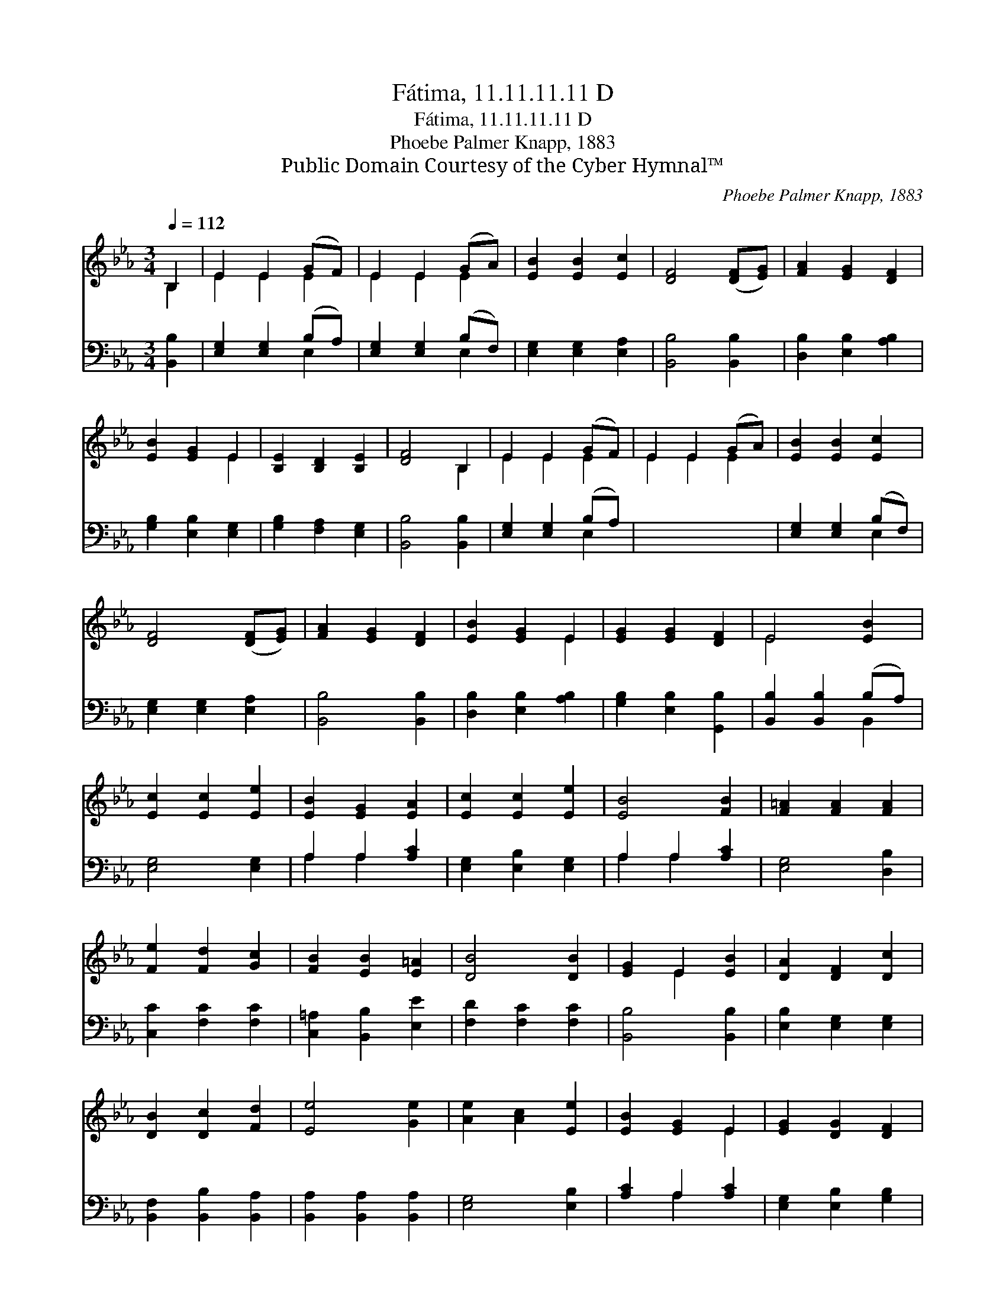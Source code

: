 X:1
T:Fátima, 11.11.11.11 D
T:Fátima, 11.11.11.11 D
T:Phoebe Palmer Knapp, 1883
T:Public Domain Courtesy of the Cyber Hymnal™
C:Phoebe Palmer Knapp, 1883
Z:Public Domain
Z:Courtesy of the Cyber Hymnal™
%%score ( 1 2 ) ( 3 4 )
L:1/8
Q:1/4=112
M:3/4
K:Eb
V:1 treble 
V:2 treble 
V:3 bass 
V:4 bass 
V:1
 B,2 | E2 E2 (GF) | E2 E2 (GA) | [EB]2 [EB]2 [Ec]2 | [DF]4 ([DF][EG]) | [FA]2 [EG]2 [DF]2 | %6
 [EB]2 [EG]2 E2 | [B,E]2 [B,D]2 [B,E]2 | [DF]4 B,2 | E2 E2 (GF) | E2 E2 (GA) | [EB]2 [EB]2 [Ec]2 | %12
 [DF]4 ([DF][EG]) | [FA]2 [EG]2 [DF]2 | [EB]2 [EG]2 E2 | [EG]2 [EG]2 [DF]2 | E4 [EB]2 | %17
 [Ec]2 [Ec]2 [Ee]2 | [EB]2 [EG]2 [EA]2 | [Ec]2 [Ec]2 [Ee]2 | [EB]4 [FB]2 | [F=A]2 [FA]2 [FA]2 | %22
 [Fe]2 [Fd]2 [Gc]2 | [FB]2 [EB]2 [E=A]2 | [DB]4 [DB]2 | [EG]2 E2 [EB]2 | [DA]2 [DF]2 [Dc]2 | %27
 [DB]2 [Dc]2 [Fd]2 | [Ee]4 [Ge]2 | [Ae]2 [Ac]2 [Ee]2 | [EB]2 [EG]2 E2 | [EG]2 [DG]2 [DF]2 | %32
 E4 x2 |] x4 |] %34
V:2
 B,2 | E2 E2 E2 | E2 E2 E2 | x6 | x6 | x6 | x4 E2 | x6 | x4 B,2 | E2 E2 E2 | E2 E2 E2 | x6 | x6 | %13
 x6 | x4 E2 | x6 | E4 x2 | x6 | x6 | x6 | x6 | x6 | x6 | x6 | x6 | x2 E2 x2 | x6 | x6 | x6 | x6 | %30
 x4 E2 | x6 | E4 x2 |] x4 |] %34
V:3
 [B,,B,]2 | [E,G,]2 [E,G,]2 (B,A,) | [E,G,]2 [E,G,]2 (B,F,) | [E,G,]2 [E,G,]2 [E,A,]2 | %4
 [B,,B,]4 [B,,B,]2 | [D,B,]2 [E,B,]2 [A,B,]2 | [G,B,]2 [E,B,]2 [E,G,]2 | [G,B,]2 [F,A,]2 [E,G,]2 | %8
 [B,,B,]4 [B,,B,]2 | [E,G,]2 [E,G,]2 (B,A,) | x6 | [E,G,]2 [E,G,]2 (B,F,) | %12
 [E,G,]2 [E,G,]2 [E,A,]2 | [B,,B,]4 [B,,B,]2 | [D,B,]2 [E,B,]2 [A,B,]2 | [G,B,]2 [E,B,]2 [G,,B,]2 | %16
 [B,,B,]2 [B,,B,]2 (B,A,) | [E,G,]4 [E,G,]2 | A,2 A,2 [A,C]2 | [E,G,]2 [E,B,]2 [E,G,]2 | %20
 A,2 A,2 [A,C]2 | [E,G,]4 [D,B,]2 | [C,C]2 [F,C]2 [F,C]2 | [C,=A,]2 [B,,B,]2 [E,E]2 | %24
 [F,D]2 [F,C]2 [F,C]2 | [B,,B,]4 [B,,B,]2 | [E,B,]2 [E,G,]2 [E,G,]2 | [B,,F,]2 [B,,B,]2 [B,,A,]2 | %28
 [B,,A,]2 [B,,A,]2 [B,,A,]2 | [E,G,]4 [E,B,]2 | [A,C]2 A,2 [A,C]2 | [E,G,]2 [E,B,]2 [G,B,]2 | %32
 B,2 B,2 [B,,A,]2 |] [E,G,]4 |] %34
V:4
 x2 | x4 E,2 | x4 E,2 | x6 | x6 | x6 | x6 | x6 | x6 | x4 E,2 | x6 | x4 E,2 | x6 | x6 | x6 | x6 | %16
 x4 B,,2 | x6 | A,2 A,2 x2 | x6 | A,2 A,2 x2 | x6 | x6 | x6 | x6 | x6 | x6 | x6 | x6 | x6 | %30
 x2 A,2 x2 | x6 | B,2 B,2 x2 |] x4 |] %34

